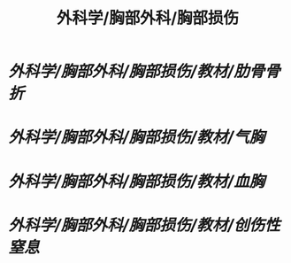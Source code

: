 #+title: 外科学/胸部外科/胸部损伤

* [[外科学/胸部外科/胸部损伤/教材/肋骨骨折]]
* [[外科学/胸部外科/胸部损伤/教材/气胸]]
* [[外科学/胸部外科/胸部损伤/教材/血胸]]
* [[外科学/胸部外科/胸部损伤/教材/创伤性窒息]]